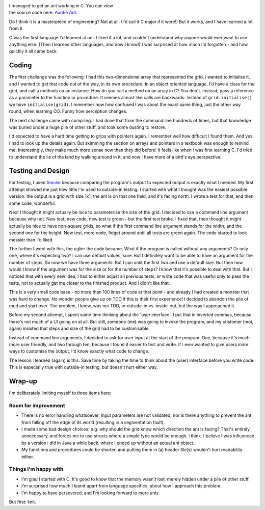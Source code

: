 .. title: Ant in C Minor
.. slug: ant-in-c-minor
.. date: 2022-10-04 17:52:31 UTC+02:00
.. tags: langton, programming
.. category: 
.. link: 
.. description: 
.. type: text

.. figure:: /images/ant-in-c-minor.png
  :figwidth: 50%
  :align: right
  :alt: Musical notation of middle C in treble clef.


I managed to get an ant working in C. You can view the source code here: `Auntie Ant <https://github.com/ReaSu/Auntie_Ant/tree/c-with-smoke>`_.

Do I think it is a masterpiece of engineering? Not at all. (I'd call it C major if it were!) But it works, and I have learned a lot from it.

.. END_TEASER

C was the first language I'd learned at uni. I liked it a lot, and couldn't understand why anyone would ever want to use anything else. (Then I learned other languages, and now I know!) I was surprised at how much I'd forgotten - and how quickly it all came back.

Coding
------
The first challenge was the following: I had this two-dimensional array that represented the grid. I wanted to initialise it, and I wanted to get that code out of the way, in its own procedure. In an object oriented language, I'd have a class for the grid, and call a methods on an instance. How do you call a method on an array in C? You don't. Instead, pass a reference as a parameter to the function or procedure. It seemes almost like calls are backwards: Instead of ``grid.initialise()`` we have ``initialise(grid)``. I remember now how confused I was about the exact same thing, just the other way round, when learning OO. Funny how perception changes.

The next challenge came with compiling. I had done that from the command line hundreds of times, but that knowledge was buried under a huge pile of other stuff, and took some dusting to restore.

I'd expected to have a hard time getting to grips with pointers again. I remember well how difficult I found them. And yes, I had to look up the details again. But skimming the section on arrays and pointers in a textbook was enough to remind me. Interestingly, they make much more sense now than they did before! It feels like when I was first learning C, I'd tried to understand the lie of the land by walking around in it, and now I have more of a bird's eye perspective.

Testing and Design
------------------
For testing, I used `Smoke <https://github.com/SamirTalwar/smoke>`_ because comparing the program's output to expected output is exactly what I needed. My first attempt showed me just how little I'm used to outside-in testing. I started with what I thought was the easiest possible version: the output is a grid with size 1x1, the ant is on that one field, and it's facing north. I wrote a test for that, and then some code, wonderful.

Next I thought it might actually be nice to parameterise the size of the grid. I decided to use a command line argument because why not. New test, new code, new test is green - but the first test broke. I fixed that, then thought it might actually be nice to have non-square grids, so what if the first command line argument stands for the width, and the second one for the height. New test, more code, fidget around until all tests are green again. The code started to look messier than I'd liked.

The further I went with this, the uglier the code became. What if the program is called without any arguments? Or only one, where it's expecting two? I can use default values, sure. But I definitely want to be able to have an argument for the number of steps. So now we have three arguments. But I can omit the first two and use a default size. But then how would I know if the argument was for the size or for the number of steps? I know that it's possible to deal with that. But I noticed that with every new idea, I had to either adjust all previous tests, or write code that was useful only to pass the tests, not to actually get me closer to the finished product. And I didn't like that.

This is a very small code base - no more than 100 lines of code at that point - and already I had created a monster that was hard to change. No wonder people give up on TDD if this is their first experience! I decided to abandon the pile of mud and start over. The problem, I knew, was not TDD, or outside-in vs. inside-out, but the way I approached it.

Before my second attempt, I spent some time thinking about the 'user interface'. I put that in inverted commas, because there's not much of a UI going on at all. But still, someone (me) was going to invoke the program, and my customer (moi, again) insisted that steps and size of the grid had to be customisable. 

Instead of command line arguments, I decided to ask for user input at the start of the program. One, because it's much more user friendly, and two through ten, because I found it easier to test and write. If I ever wanted to give users more ways to customise the output, I'd know exactly what code to change.

The lesson I learned (again) is this: Save time by taking the time to think about the (user) interface before you write code. This is especially true with outside-in testing, but doesn't hurt either way.

Wrap-up
-------
I'm deliberately limiting myself to three items here:

Room for improvement
====================

* There is no error handling whatsoever. Input parameters are not validated, nor is there anything to prevent the ant from falling off the edge of its world (resulting in a segmentation fault).
* I made some bad design choices: e.g. why should the grid know which direction the ant is facing? That's entirely unnecessary, and forces me to use structs where a simple type would be enough. I think. I believe I was influenced by a version I did in Java a while back, where I ended up without an actual ant object.
* My functions and procedures could be shorter, and putting them in (a) header file(s) wouldn't hurt readability either.

Things I'm happy with
=====================
* I'm glad I started with C. It's good to know that the memory wasn't lost, merely hidden under a pile of other stuff.
* I'm surprised how much I learnt apart from language specifics, about how I approach this problem.
* I'm happy to have persevered, and I'm looking forward to more ants.

But first: knit.
